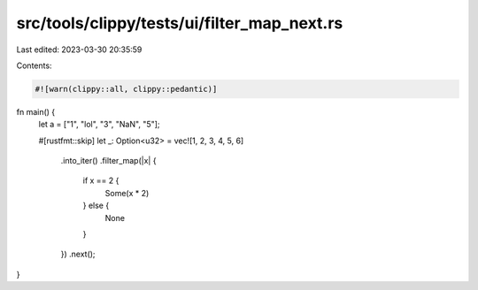 src/tools/clippy/tests/ui/filter_map_next.rs
============================================

Last edited: 2023-03-30 20:35:59

Contents:

.. code-block:: rs

    #![warn(clippy::all, clippy::pedantic)]

fn main() {
    let a = ["1", "lol", "3", "NaN", "5"];

    #[rustfmt::skip]
    let _: Option<u32> = vec![1, 2, 3, 4, 5, 6]
        .into_iter()
        .filter_map(|x| {
            if x == 2 {
                Some(x * 2)
            } else {
                None
            }
        })
        .next();
}


